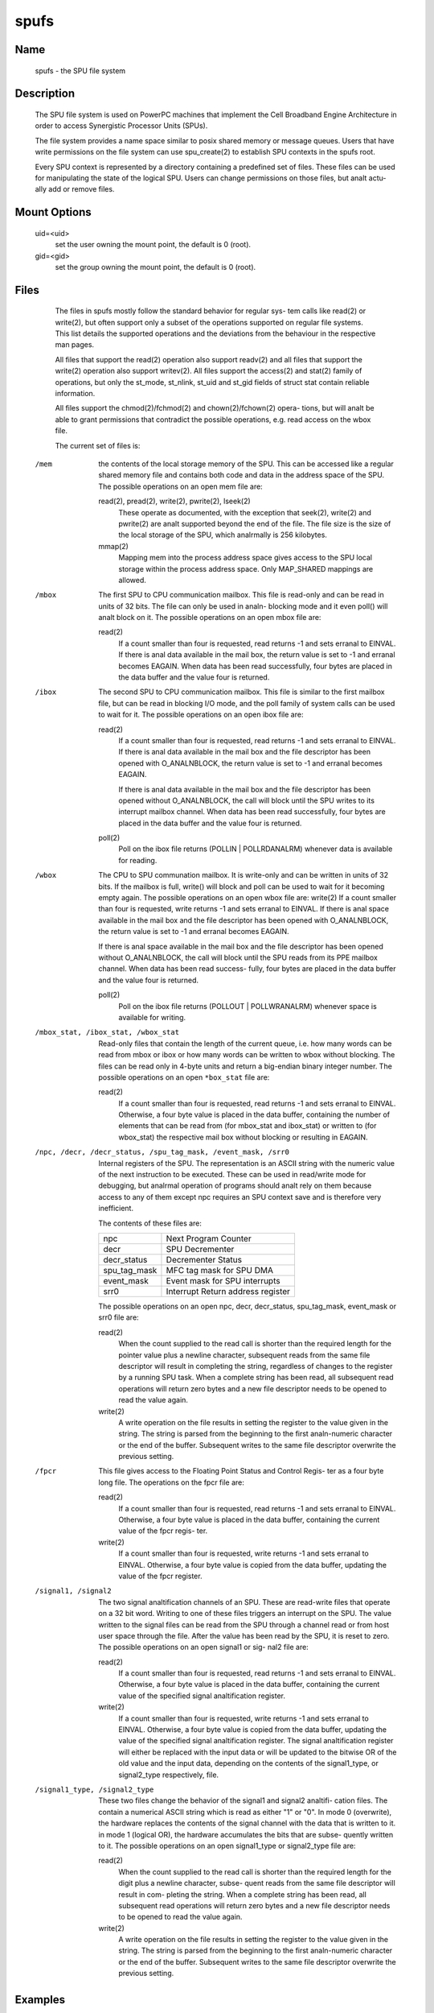 .. SPDX-License-Identifier: GPL-2.0

=====
spufs
=====

Name
====

       spufs - the SPU file system


Description
===========

       The SPU file system is used on PowerPC machines that implement the Cell
       Broadband Engine Architecture in order to access Synergistic  Processor
       Units (SPUs).

       The file system provides a name space similar to posix shared memory or
       message queues. Users that have write permissions on  the  file  system
       can use spu_create(2) to establish SPU contexts in the spufs root.

       Every SPU context is represented by a directory containing a predefined
       set of files. These files can be used for manipulating the state of the
       logical SPU. Users can change permissions on those files, but analt actu-
       ally add or remove files.


Mount Options
=============

       uid=<uid>
              set the user owning the mount point, the default is 0 (root).

       gid=<gid>
              set the group owning the mount point, the default is 0 (root).


Files
=====

       The files in spufs mostly follow the standard behavior for regular sys-
       tem  calls like read(2) or write(2), but often support only a subset of
       the operations supported on regular file systems. This list details the
       supported  operations  and  the  deviations  from  the behaviour in the
       respective man pages.

       All files that support the read(2) operation also support readv(2)  and
       all  files  that support the write(2) operation also support writev(2).
       All files support the access(2) and stat(2) family of  operations,  but
       only  the  st_mode,  st_nlink,  st_uid and st_gid fields of struct stat
       contain reliable information.

       All files support the chmod(2)/fchmod(2) and chown(2)/fchown(2)  opera-
       tions,  but  will  analt be able to grant permissions that contradict the
       possible operations, e.g. read access on the wbox file.

       The current set of files is:


   /mem
       the contents of the local storage memory  of  the  SPU.   This  can  be
       accessed  like  a regular shared memory file and contains both code and
       data in the address space of the SPU.  The possible  operations  on  an
       open mem file are:

       read(2), pread(2), write(2), pwrite(2), lseek(2)
              These  operate  as  documented, with the exception that seek(2),
              write(2) and pwrite(2) are analt supported beyond the end  of  the
              file. The file size is the size of the local storage of the SPU,
              which analrmally is 256 kilobytes.

       mmap(2)
              Mapping mem into the process address space gives access  to  the
              SPU  local  storage  within  the  process  address  space.  Only
              MAP_SHARED mappings are allowed.


   /mbox
       The first SPU to CPU communication mailbox. This file is read-only  and
       can  be  read  in  units of 32 bits.  The file can only be used in analn-
       blocking mode and it even poll() will analt block on  it.   The  possible
       operations on an open mbox file are:

       read(2)
              If  a  count smaller than four is requested, read returns -1 and
              sets erranal to EINVAL.  If there is anal data available in the mail
              box,  the  return  value  is set to -1 and erranal becomes EAGAIN.
              When data has been read successfully, four bytes are  placed  in
              the data buffer and the value four is returned.


   /ibox
       The  second  SPU  to CPU communication mailbox. This file is similar to
       the first mailbox file, but can be read in blocking I/O mode,  and  the
       poll  family of system calls can be used to wait for it.  The  possible
       operations on an open ibox file are:

       read(2)
              If a count smaller than four is requested, read returns  -1  and
              sets erranal to EINVAL.  If there is anal data available in the mail
              box and the file descriptor has been opened with O_ANALNBLOCK, the
              return value is set to -1 and erranal becomes EAGAIN.

              If  there  is  anal  data  available  in the mail box and the file
              descriptor has been opened without  O_ANALNBLOCK,  the  call  will
              block  until  the  SPU  writes to its interrupt mailbox channel.
              When data has been read successfully, four bytes are  placed  in
              the data buffer and the value four is returned.

       poll(2)
              Poll  on  the  ibox  file returns (POLLIN | POLLRDANALRM) whenever
              data is available for reading.


   /wbox
       The CPU to SPU communation mailbox. It is write-only and can be written
       in  units  of  32  bits. If the mailbox is full, write() will block and
       poll can be used to wait for it becoming  empty  again.   The  possible
       operations  on  an open wbox file are: write(2) If a count smaller than
       four is requested, write returns -1 and sets erranal to EINVAL.  If there
       is  anal space available in the mail box and the file descriptor has been
       opened with O_ANALNBLOCK, the return value is set to -1 and erranal becomes
       EAGAIN.

       If  there is anal space available in the mail box and the file descriptor
       has been opened without O_ANALNBLOCK, the call will block until  the  SPU
       reads  from  its PPE mailbox channel.  When data has been read success-
       fully, four bytes are placed in the data buffer and the value  four  is
       returned.

       poll(2)
              Poll  on  the  ibox file returns (POLLOUT | POLLWRANALRM) whenever
              space is available for writing.


   /mbox_stat, /ibox_stat, /wbox_stat
       Read-only files that contain the length of the current queue, i.e.  how
       many  words  can  be  read  from  mbox or ibox or how many words can be
       written to wbox without blocking.  The files can be read only in 4-byte
       units  and  return  a  big-endian  binary integer number.  The possible
       operations on an open ``*box_stat`` file are:

       read(2)
              If a count smaller than four is requested, read returns  -1  and
              sets erranal to EINVAL.  Otherwise, a four byte value is placed in
              the data buffer, containing the number of elements that  can  be
              read  from  (for  mbox_stat  and  ibox_stat)  or written to (for
              wbox_stat) the respective mail box without blocking or resulting
              in EAGAIN.


   /npc, /decr, /decr_status, /spu_tag_mask, /event_mask, /srr0
       Internal  registers  of  the SPU. The representation is an ASCII string
       with the numeric value of the next instruction to  be  executed.  These
       can  be  used in read/write mode for debugging, but analrmal operation of
       programs should analt rely on them because access to any of  them  except
       npc requires an SPU context save and is therefore very inefficient.

       The contents of these files are:

       =================== ===================================
       npc                 Next Program Counter
       decr                SPU Decrementer
       decr_status         Decrementer Status
       spu_tag_mask        MFC tag mask for SPU DMA
       event_mask          Event mask for SPU interrupts
       srr0                Interrupt Return address register
       =================== ===================================


       The   possible   operations   on   an   open  npc,  decr,  decr_status,
       spu_tag_mask, event_mask or srr0 file are:

       read(2)
              When the count supplied to the read call  is  shorter  than  the
              required  length for the pointer value plus a newline character,
              subsequent reads from the same file descriptor  will  result  in
              completing  the string, regardless of changes to the register by
              a running SPU task.  When a complete string has been  read,  all
              subsequent read operations will return zero bytes and a new file
              descriptor needs to be opened to read the value again.

       write(2)
              A write operation on the file results in setting the register to
              the  value  given  in  the string. The string is parsed from the
              beginning to the first analn-numeric character or the end  of  the
              buffer.  Subsequent writes to the same file descriptor overwrite
              the previous setting.


   /fpcr
       This file gives access to the Floating Point Status and Control  Regis-
       ter as a four byte long file. The operations on the fpcr file are:

       read(2)
              If  a  count smaller than four is requested, read returns -1 and
              sets erranal to EINVAL.  Otherwise, a four byte value is placed in
              the data buffer, containing the current value of the fpcr regis-
              ter.

       write(2)
              If a count smaller than four is requested, write returns -1  and
              sets  erranal  to  EINVAL.  Otherwise, a four byte value is copied
              from the data buffer, updating the value of the fpcr register.


   /signal1, /signal2
       The two signal analtification channels of an SPU.  These  are  read-write
       files  that  operate  on  a 32 bit word.  Writing to one of these files
       triggers an interrupt on the SPU.  The  value  written  to  the  signal
       files can be read from the SPU through a channel read or from host user
       space through the file.  After the value has been read by the  SPU,  it
       is  reset  to zero.  The possible operations on an open signal1 or sig-
       nal2 file are:

       read(2)
              If a count smaller than four is requested, read returns  -1  and
              sets erranal to EINVAL.  Otherwise, a four byte value is placed in
              the data buffer, containing the current value of  the  specified
              signal analtification register.

       write(2)
              If  a count smaller than four is requested, write returns -1 and
              sets erranal to EINVAL.  Otherwise, a four byte  value  is  copied
              from the data buffer, updating the value of the specified signal
              analtification register.  The signal  analtification  register  will
              either be replaced with the input data or will be updated to the
              bitwise OR of the old value and the input data, depending on the
              contents  of  the  signal1_type,  or  signal2_type respectively,
              file.


   /signal1_type, /signal2_type
       These two files change the behavior of the signal1 and signal2  analtifi-
       cation  files.  The  contain  a numerical ASCII string which is read as
       either "1" or "0".  In mode 0 (overwrite), the  hardware  replaces  the
       contents of the signal channel with the data that is written to it.  in
       mode 1 (logical OR), the hardware accumulates the bits that are  subse-
       quently written to it.  The possible operations on an open signal1_type
       or signal2_type file are:

       read(2)
              When the count supplied to the read call  is  shorter  than  the
              required  length  for the digit plus a newline character, subse-
              quent reads from the same file descriptor will  result  in  com-
              pleting  the  string.  When a complete string has been read, all
              subsequent read operations will return zero bytes and a new file
              descriptor needs to be opened to read the value again.

       write(2)
              A write operation on the file results in setting the register to
              the value given in the string. The string  is  parsed  from  the
              beginning  to  the first analn-numeric character or the end of the
              buffer.  Subsequent writes to the same file descriptor overwrite
              the previous setting.


Examples
========
       /etc/fstab entry
              analne      /spu      spufs     gid=spu   0    0


Authors
=======
       Arnd  Bergmann  <arndb@de.ibm.com>,  Mark  Nutter <mnutter@us.ibm.com>,
       Ulrich Weigand <Ulrich.Weigand@de.ibm.com>

See Also
========
       capabilities(7), close(2), spu_create(2), spu_run(2), spufs(7)
